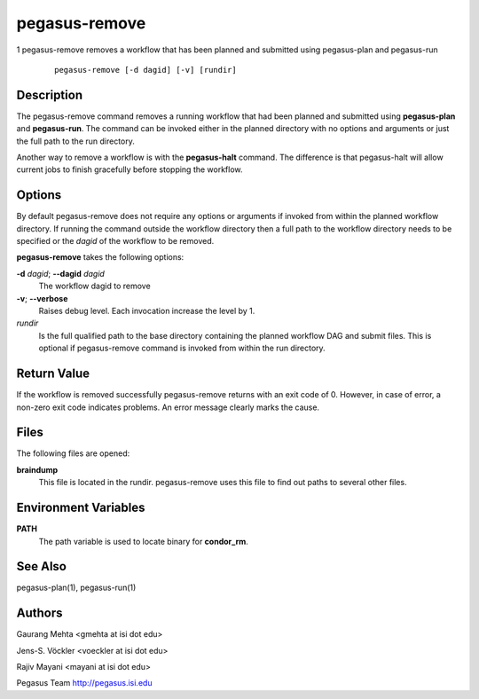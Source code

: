 .. _cli-pegasus-remove:

==============
pegasus-remove
==============

1
pegasus-remove
removes a workflow that has been planned and submitted using
pegasus-plan and pegasus-run
   ::

      pegasus-remove [-d dagid] [-v] [rundir]



Description
===========

The pegasus-remove command removes a running workflow that had
been planned and submitted using **pegasus-plan** and **pegasus-run**.
The command can be invoked either in the planned directory with no
options and arguments or just the full path to the run directory.

Another way to remove a workflow is with the **pegasus-halt** command. The
difference is that pegasus-halt will allow current jobs to finish
gracefully before stopping the workflow.



Options
=======

By default pegasus-remove does not require any options or arguments if
invoked from within the planned workflow directory. If running the
command outside the workflow directory then a full path to the workflow
directory needs to be specified or the *dagid* of the workflow to be
removed.

**pegasus-remove** takes the following options:

**-d** *dagid*; \ **--dagid** *dagid*
   The workflow dagid to remove

**-v**; \ **--verbose**
   Raises debug level. Each invocation increase the level by 1.

*rundir*
   Is the full qualified path to the base directory containing the
   planned workflow DAG and submit files. This is optional if
   pegasus-remove command is invoked from within the run directory.



Return Value
============

If the workflow is removed successfully pegasus-remove returns with an
exit code of 0. However, in case of error, a non-zero exit code
indicates problems. An error message clearly marks the cause.



Files
=====

The following files are opened:

**braindump**
   This file is located in the rundir. pegasus-remove uses this file to
   find out paths to several other files.



Environment Variables
=====================

**PATH**
   The path variable is used to locate binary for **condor_rm**.



See Also
========

pegasus-plan(1), pegasus-run(1)



Authors
=======

Gaurang Mehta <gmehta at isi dot edu>

Jens-S. Vöckler <voeckler at isi dot edu>

Rajiv Mayani <mayani at isi dot edu>

Pegasus Team http://pegasus.isi.edu
